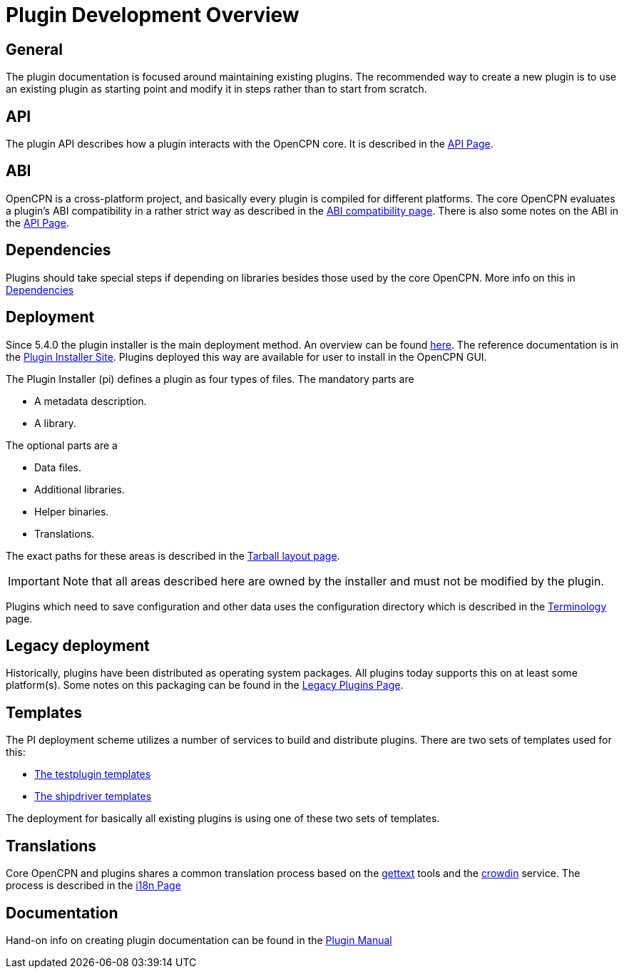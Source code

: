 = Plugin Development Overview

== General

The plugin documentation is focused around maintaining existing
plugins. The recommended way to create a new plugin is to use
an existing plugin as starting point and modify it in steps
rather than to start from scratch.

== API

The plugin API describes how a plugin interacts with the OpenCPN
core. It is described in the xref:pm-plugin-api-versions.adoc[API Page].

== ABI

OpenCPN is a cross-platform project, and basically every plugin is
compiled for different platforms. The core OpenCPN evaluates a plugin's
ABI compatibility in a rather strict way as described in the
xref:plugin-compat.adoc[ABI compatibility page]. There is also some
notes on the ABI in the xref:pm-plugin-api-versions.adoc[API Page].

== Dependencies

Plugins should take special steps if depending on libraries besides
those used by the core OpenCPN. More info on this in
xref:pm-plugin-dependencies.adoc[Dependencies]

== Deployment

Since 5.4.0 the plugin installer is the main deployment method. An
overview can be found  xref:pm-overview-deployment.adoc[here]. The
reference documentation is in the xref:plugin-installer:ROOT:Home.adoc[
Plugin Installer Site]. Plugins deployed this way are available for user to
install in the OpenCPN GUI.

The Plugin Installer (pi) defines a plugin as four types of files.
The mandatory parts are

  - A metadata description.
  - A library.

The optional parts are a

  - Data files.
  - Additional libraries.
  - Helper binaries.
  - Translations.

The exact paths for these areas is described in the
xref:plugin-installer::Tarballs.adoc[Tarball layout page].

IMPORTANT: Note that all areas described here are owned by the installer
and must not be modified by the plugin.

Plugins which need to save configuration and other data uses the configuration
directory which is described in the
xref:plugin-installer::Terminology.adoc#_user_config_path[Terminology] page.

== Legacy deployment

Historically, plugins have been distributed as operating system packages.
All plugins today supports this on at least some platform(s). Some notes
on this packaging can be found in the xref:dm-legacy-plugins.adoc[Legacy Plugins
Page].

== Templates

The PI deployment scheme utilizes a number of services to build and distribute
plugins. There are two sets of templates used for this:

  - xref:pm-tp-template.adoc[The testplugin templates]
  - xref:AlternativeWorkflow::index.adoc[The shipdriver templates]

The deployment for basically all existing plugins is using one of these two
sets of templates.

== Translations

Core OpenCPN and plugins shares a common translation process based on the
link:https://en.wikipedia.org/wiki/Gettext[gettext] tools and the
link:https://crowdin.com/project/opencpn[crowdin] service. The process is
described in the xref:dm-i18n.adoc[i18n Page]

== Documentation

Hand-on info on creating plugin documentation can be found in the
xref:opencpn-plugins:authoring:author.adoc[Plugin Manual]
